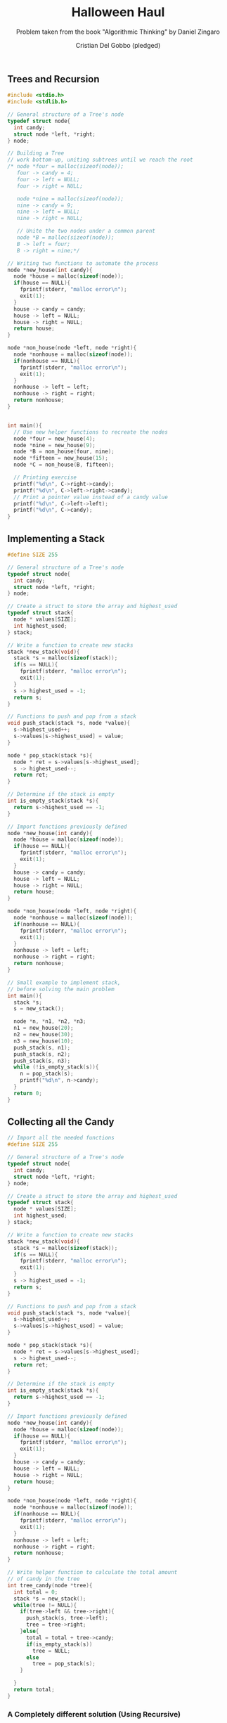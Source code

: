 #+TITLE: Halloween Haul
#+AUTHOR: Cristian Del Gobbo (pledged)
#+SUBTITLE: Problem taken from the book "Algorithmic Thinking" by Daniel Zingaro
#+STARTUP: overview hideblocks indent
#+PROPERTY: header-args:C :main yes :includes <stdio.h> :results output

** Trees and Recursion
#+begin_src C 
  #include <stdio.h>
  #include <stdlib.h>

  // General structure of a Tree's node
  typedef struct node{
    int candy;
    struct node *left, *right;
  } node;

  // Building a Tree
  // work bottom-up, uniting subtrees until we reach the root
  /* node *four = malloc(sizeof(node));
     four -> candy = 4;
     four -> left = NULL;
     four -> right = NULL;

     node *nine = malloc(sizeof(node));
     nine -> candy = 9;
     nine -> left = NULL;
     nine -> right = NULL;

     // Unite the two nodes under a common parent
     node *B = malloc(sizeof(node));
     B -> left = four;
     B -> right = nine;*/

  // Writing two functions to automate the process
  node *new_house(int candy){
    node *house = malloc(sizeof(node));
    if(house == NULL){
      fprintf(stderr, "malloc error\n");
      exit(1);
    }
    house -> candy = candy;
    house -> left = NULL;
    house -> right = NULL;
    return house;
  }

  node *non_house(node *left, node *right){
    node *nonhouse = malloc(sizeof(node));
    if(nonhouse == NULL){
      fprintf(stderr, "malloc error\n");
      exit(1);
    }
    nonhouse -> left = left;
    nonhouse -> right = right;
    return nonhouse;
  }


  int main(){
    // Use new helper functions to recreate the nodes
    node *four = new_house(4);
    node *nine = new_house(9);
    node *B = non_house(four, nine);
    node *fifteen = new_house(15);
    node *C = non_house(B, fifteen);

    // Printing exercise
    printf("%d\n", C->right->candy);
    printf("%d\n", C->left->right->candy);
    // Print a pointer value instead of a candy value
    printf("%d\n", C->left->left);
    printf("%d\n", C->candy);
  }

#+end_src 

#+RESULTS:
: 15
: 9
: 1926533792
: 0

** Implementing a Stack
#+begin_src C
  #define SIZE 255

  // General structure of a Tree's node
  typedef struct node{
    int candy;
    struct node *left, *right;
  } node;

  // Create a struct to store the array and highest_used
  typedef struct stack{
    node * values[SIZE];
    int highest_used; 
  } stack;

  // Write a function to create new stacks
  stack *new_stack(void){
    stack *s = malloc(sizeof(stack));
    if(s == NULL){
      fprintf(stderr, "malloc error\n");
      exit(1);
    }
    s -> highest_used = -1;
    return s;
  }

  // Functions to push and pop from a stack
  void push_stack(stack *s, node *value){
    s->highest_used++;
    s->values[s->highest_used] = value;
  }

  node * pop_stack(stack *s){
    node * ret = s->values[s->highest_used];
    s -> highest_used--;
    return ret;
  }

  // Determine if the stack is empty
  int is_empty_stack(stack *s){
    return s->highest_used == -1;
  }

  // Import functions previously defined
  node *new_house(int candy){
    node *house = malloc(sizeof(node));
    if(house == NULL){
      fprintf(stderr, "malloc error\n");
      exit(1);
    }
    house -> candy = candy;
    house -> left = NULL;
    house -> right = NULL;
    return house;
  }

  node *non_house(node *left, node *right){
    node *nonhouse = malloc(sizeof(node));
    if(nonhouse == NULL){
      fprintf(stderr, "malloc error\n");
      exit(1);
    }
    nonhouse -> left = left;
    nonhouse -> right = right;
    return nonhouse;
  }

  // Small example to implement stack,
  // before solving the main problem
  int main(){
    stack *s;
    s = new_stack();

    node *n, *n1, *n2, *n3;
    n1 = new_house(20);
    n2 = new_house(30);
    n3 = new_house(10);
    push_stack(s, n1);
    push_stack(s, n2);
    push_stack(s, n3);
    while (!is_empty_stack(s)){
      n = pop_stack(s);
      printf("%d\n", n->candy);
    }
    return 0;
  }

#+end_src

#+RESULTS:
: 10
: 30
: 20

** Collecting all the Candy
#+begin_src C
  // Import all the needed functions
  #define SIZE 255

  // General structure of a Tree's node
  typedef struct node{
    int candy;
    struct node *left, *right;
  } node;

  // Create a struct to store the array and highest_used
  typedef struct stack{
    node * values[SIZE];
    int highest_used; 
  } stack;

  // Write a function to create new stacks
  stack *new_stack(void){
    stack *s = malloc(sizeof(stack));
    if(s == NULL){
      fprintf(stderr, "malloc error\n");
      exit(1);
    }
    s -> highest_used = -1;
    return s;
  }

  // Functions to push and pop from a stack
  void push_stack(stack *s, node *value){
    s->highest_used++;
    s->values[s->highest_used] = value;
  }

  node * pop_stack(stack *s){
    node * ret = s->values[s->highest_used];
    s -> highest_used--;
    return ret;
  }

  // Determine if the stack is empty
  int is_empty_stack(stack *s){
    return s->highest_used == -1;
  }

  // Import functions previously defined
  node *new_house(int candy){
    node *house = malloc(sizeof(node));
    if(house == NULL){
      fprintf(stderr, "malloc error\n");
      exit(1);
    }
    house -> candy = candy;
    house -> left = NULL;
    house -> right = NULL;
    return house;
  }

  node *non_house(node *left, node *right){
    node *nonhouse = malloc(sizeof(node));
    if(nonhouse == NULL){
      fprintf(stderr, "malloc error\n");
      exit(1);
    }
    nonhouse -> left = left;
    nonhouse -> right = right;
    return nonhouse;
  }

  // Write helper function to calculate the total amount
  // of candy in the tree
  int tree_candy(node *tree){
    int total = 0;
    stack *s = new_stack();
    while(tree != NULL){
      if(tree->left && tree->right){
        push_stack(s, tree->left);
        tree = tree->right;
      }else{
        total = total + tree->candy;
        if(is_empty_stack(s))
          tree = NULL;
        else
          tree = pop_stack(s);
      }

    }
    return total;
  }

#+end_src

#+RESULTS:

*** A Completely different solution (Using Recursive) 
#+begin_src C
  // Import needed structure/functions from previous code blocks
  typedef struct node{
    int candy;
    struct node *left, *right;
  } node;


  //Implement Rule 1 and Rule 2 of the recursive definition for this problem 
  int tree_candy(node *tree){
    if(!tree->left && !tree->right){
      return tree->candy;
    }
    return tree_candy(tree->left) + tree_candy(tree->right);
  } 

  // Practicing Recursion
  int tree_nodes(node *tree){
    if(!tree->left && !tree->right){
      return 1;
    }
    return 1 + tree_nodes(tree->left) + tree_nodes(tree->right);
  }

int tree_leaves(node *tree){
if(!tree->left && !tree->right){
return 1;
}
return tree_leaves(tree->left) + tree_leaves(tree->right);
}
#+end_src

#+RESULTS:

** Walking the Minimum Number of Streets
#+begin_src C
  typedef struct node{
    int candy;
    struct node *left, *right;
  } node;

  // Using recursive function
  int tree_streets(node *tree){
    if(!tree->left && !tree->right){
      return 0;
    }
    return 4 + tree_streets(tree->left) + tree_streets(tree->right);
  }

  int tree_candy(node *tree){
    if(!tree->left && !tree->right){
      return tree->candy;
    }
    return tree_candy(tree->left) + tree_candy(tree->right);
  } 

  // Calculating tree height
  int max(int x, int y){
    if(x>y){
      return x;
    }else{
      return y;
    }
  }

  int tree_height(node *tree){
    if(!tree->left && !tree->right){
      return 0;
    }
    return max(tree_height(tree->left), tree_height(tree->right)) + 1;
  }


  // Function to solve the final problem
  void tree_solve(node *tree){
    int candy = tree_candy(tree);
    int height = tree_height(tree);
    int num_streets = tree_streets(tree) - height;
    ptintf("%d %d\n", num_streets, candy);
  }
#+end_src

#+RESULTS:
